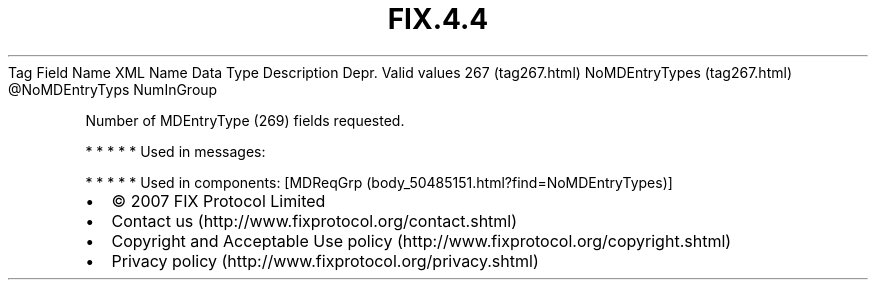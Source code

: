 .TH FIX.4.4 "" "" "Tag #267"
Tag
Field Name
XML Name
Data Type
Description
Depr.
Valid values
267 (tag267.html)
NoMDEntryTypes (tag267.html)
\@NoMDEntryTyps
NumInGroup
.PP
Number of MDEntryType (269) fields requested.
.PP
   *   *   *   *   *
Used in messages:
.PP
   *   *   *   *   *
Used in components:
[MDReqGrp (body_50485151.html?find=NoMDEntryTypes)]

.PD 0
.P
.PD

.PP
.PP
.IP \[bu] 2
© 2007 FIX Protocol Limited
.IP \[bu] 2
Contact us (http://www.fixprotocol.org/contact.shtml)
.IP \[bu] 2
Copyright and Acceptable Use policy (http://www.fixprotocol.org/copyright.shtml)
.IP \[bu] 2
Privacy policy (http://www.fixprotocol.org/privacy.shtml)
